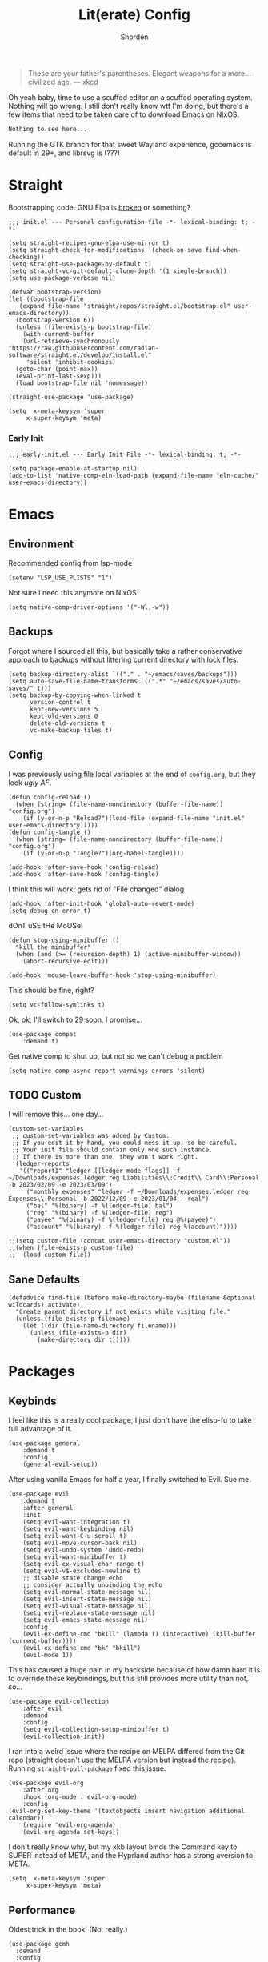 #+TITLE: Lit(erate) Config
#+AUTHOR: Shorden
#+PROPERTY: header-args:elisp :tangle "~/.config/emacs/init.el"

#+begin_quote
These are your father's parentheses. Elegant weapons for a more... civilized age. --- xkcd
#+end_quote
Oh yeah baby, time to use a scuffed editor on a scuffed operating system. Nothing will go wrong. I still don't really know wtf I'm doing, but there's a few items that need to be taken care of to download Emacs on NixOS.
#+begin_src nix
Nothing to see here...
#+end_src
Running the GTK branch for that sweet Wayland experience, gccemacs is default in 29+, and librsvg is (???)

* Straight
Bootstrapping code. GNU Elpa is [[https://github.com/radian-software/straight.el/issues/305#issuecomment-417952067][broken]] or something?
#+begin_src elisp
  ;;; init.el --- Personal configuration file -*- lexical-binding: t; -*-

  (setq straight-recipes-gnu-elpa-use-mirror t)
  (setq straight-check-for-modifications '(check-on-save find-when-checking))
  (setq straight-use-package-by-default t)
  (setq straight-vc-git-default-clone-depth '(1 single-branch))
  (setq use-package-verbose nil)

  (defvar bootstrap-version)
  (let ((bootstrap-file
	 (expand-file-name "straight/repos/straight.el/bootstrap.el" user-emacs-directory))
	(bootstrap-version 6))
    (unless (file-exists-p bootstrap-file)
      (with-current-buffer
	  (url-retrieve-synchronously
  "https://raw.githubusercontent.com/radian-software/straight.el/develop/install.el"
	   'silent 'inhibit-cookies)
	(goto-char (point-max))
	(eval-print-last-sexp)))
    (load bootstrap-file nil 'nomessage))

  (straight-use-package 'use-package)

  (setq  x-meta-keysym 'super
       x-super-keysym 'meta)
#+end_src
*** Early Init
:PROPERTIES:
:header-args:elisp: :tangle "~/.config/emacs/early-init.el"
:END:
#+begin_src elisp
;;; early-init.el --- Early Init File -*- lexical-binding: t; -*-

(setq package-enable-at-startup nil)
(add-to-list 'native-comp-eln-load-path (expand-file-name "eln-cache/" user-emacs-directory))
#+end_src

* Emacs
** Environment
:PROPERTIES:
:header-args:elisp: :tangle "~/.config/emacs/early-init.el"
:END:
Recommended config from lsp-mode
#+begin_src elisp
(setenv "LSP_USE_PLISTS" "1")
#+end_src
Not sure I need this anymore on NixOS
#+begin_src elisp
(setq native-comp-driver-options '("-Wl,-w"))
#+end_src

** Backups
Forgot where I sourced all this, but basically take a rather conservative approach to backups without littering current directory with lock files.
#+begin_src elisp
(setq backup-directory-alist `(("." . "~/emacs/saves/backups")))
(setq auto-save-file-name-transforms `((".*" "~/emacs/saves/auto-saves/" t)))
(setq backup-by-copying-when-linked t
      version-control t
      kept-new-versions 5
      kept-old-versions 0
      delete-old-versions t
      vc-make-backup-files t)
#+end_src

** Config
I was previously using file local variables at the end of ~config.org~, but they look /ugly AF/.
#+begin_src elisp
(defun config-reload ()
  (when (string= (file-name-nondirectory (buffer-file-name)) "config.org")
    (if (y-or-n-p "Reload?")(load-file (expand-file-name "init.el" user-emacs-directory)))))
(defun config-tangle ()
  (when (string= (file-name-nondirectory (buffer-file-name)) "config.org")
    (if (y-or-n-p "Tangle?")(org-babel-tangle))))

(add-hook 'after-save-hook 'config-reload)
(add-hook 'after-save-hook 'config-tangle)
#+end_src
I think this will work; gets rid of "File changed" dialog
#+begin_src elisp
(add-hook 'after-init-hook 'global-auto-revert-mode)
(setq debug-on-error t)
#+end_src
dOnT uSE tHe MoUSe!
#+begin_src elisp
(defun stop-using-minibuffer ()
  "kill the minibuffer"
  (when (and (>= (recursion-depth) 1) (active-minibuffer-window))
    (abort-recursive-edit)))

(add-hook 'mouse-leave-buffer-hook 'stop-using-minibuffer)
#+end_src
This should be fine, right?
#+begin_src elisp
(setq vc-follow-symlinks t)
#+end_src
Ok, ok, I'll switch to 29 soon, I promise...
#+begin_src elisp
(use-package compat
    :demand t)
#+end_src
Get native comp to shut up, but not so we can't debug a problem
#+begin_src elisp
(setq native-comp-async-report-warnings-errors 'silent)
#+end_src

** TODO Custom
I will remove this... one day...
#+begin_src elisp :tangle no
(custom-set-variables
 ;; custom-set-variables was added by Custom.
 ;; If you edit it by hand, you could mess it up, so be careful.
 ;; Your init file should contain only one such instance.
 ;; If there is more than one, they won't work right.
 '(ledger-reports
   '(("report1" "ledger [[ledger-mode-flags]] -f ~/Downloads/expenses.ledger reg Liabilities\\:Credit\\ Card\\:Personal -b 2023/02/09 -e 2023/03/09")
     ("monthly_expenses" "ledger -f ~/Downloads/expenses.ledger reg Expenses\\:Personal -b 2022/12/09 -e 2023/01/04 --real")
     ("bal" "%(binary) -f %(ledger-file) bal")
     ("reg" "%(binary) -f %(ledger-file) reg")
     ("payee" "%(binary) -f %(ledger-file) reg @%(payee)")
     ("account" "%(binary) -f %(ledger-file) reg %(account)"))))
#+end_src

#+begin_src elisp
;;(setq custom-file (concat user-emacs-directory "custom.el"))
;;(when (file-exists-p custom-file)
;;  (load custom-file))
#+end_src

** Sane Defaults
#+begin_src elisp
(defadvice find-file (before make-directory-maybe (filename &optional wildcards) activate)
  "Create parent directory if not exists while visiting file."
  (unless (file-exists-p filename)
    (let ((dir (file-name-directory filename)))
      (unless (file-exists-p dir)
        (make-directory dir t)))))
#+end_src

* Packages
** Keybinds
I feel like this is a really cool package, I just don't have the elisp-fu to take full advantage of it.
#+begin_src elisp
(use-package general
    :demand t
    :config
    (general-evil-setup))
#+end_src
After using vanilla Emacs for half a year, I finally switched to Evil. Sue me.
#+begin_src elisp
(use-package evil
    :demand t
    :after general
    :init
    (setq evil-want-integration t)
    (setq evil-want-keybinding nil)
    (setq evil-want-C-u-scroll t)
	(setq evil-move-cursor-back nil)
	(setq evil-undo-system 'undo-redo)
	(setq evil-want-minibuffer t)
	(setq evil-ex-visual-char-range t)
	(setq evil-v$-excludes-newline t)
	;; disable state change echo
	;; consider actually unbinding the echo
    (setq evil-normal-state-message nil)
    (setq evil-insert-state-message nil)
    (setq evil-visual-state-message nil)
    (setq evil-replace-state-message nil)
    (setq evil-emacs-state-message nil)
    :config 
	(evil-ex-define-cmd "bkill" (lambda () (interactive) (kill-buffer (current-buffer))))
	(evil-ex-define-cmd "bk" "bkill")
	(evil-mode 1))
#+end_src
This has caused a huge pain in my backside because of how damn hard it is to override these keybindings, but this still provides more utility than not, so...
#+begin_src elisp
(use-package evil-collection
    :after evil
	:demand
	:config
	(setq evil-collection-setup-minibuffer t)
    (evil-collection-init))
#+end_src
I ran into a weird issue where the recipe on MELPA differed from the Git repo (straight doesn't use the MELPA version but instead the recipe). Running ~straight-pull-package~ fixed this issue.
#+begin_src elisp
(use-package evil-org
    :after org
    :hook (org-mode . evil-org-mode)
    :config
(evil-org-set-key-theme '(textobjects insert navigation additional calendar))
    (require 'evil-org-agenda)
    (evil-org-agenda-set-keys))
#+end_src
I don't really know why, but my xkb layout binds the Command key to SUPER instead of META, and the Hyprland author has a strong aversion to META.
#+begin_src elisp
(setq  x-meta-keysym 'super
     x-super-keysym 'meta)
#+end_src

** Performance
Oldest trick in the book! (Not really.)
#+begin_src elisp
(use-package gcmh
  :demand
  :config
  (setq gcmh-high-cons-threshold (* 16 1024 1024))
  :hook
  (after-init . gcmh-mode))
#+end_src
**** Early Init
:PROPERTIES:
:header-args:elisp: :tangle "~/.config/emacs/early-init.el"
:END:
This /should/ get reset by GCMH... right?
#+begin_src elisp
(setq gc-cons-threshold most-positive-fixnum)
#+end_src

** Completion
**** TODO Company
I think I need to add ~company-box~? Maybe?
#+begin_src elisp :tangle no
(use-package company
    :after lsp-mode
    :hook (prog-mode . company-mode)
    :bind (:map company-active-map
		("<tab>" . company-complete-selection))
    (:map lsp-mode-map
          ("<tab>" . company-indent-or-complete-common))
    :custom
    (company-minimum-prefix-length 2)
    (company-idle-delay 0.0))
#+end_src
Mwahaha, time to suck the life out of poor Minad
#+begin_src elisp
(use-package corfu
    :straight (:files (:defaults "extensions/*")
					  :includes (
								 corfu-popupinfo
								 corfu-history
								 ))
    :hook ((after-init . global-corfu-mode)
		   (minibuffer-setup . corfu-enable-always-in-minibuffer)
		   (corfu-history-mode . savehist-mode))
    :config
	(with-eval-after-load 'doom-themes
	  (custom-set-faces `(corfu-current ((t (:background ,(doom-color 'base4)))))))
	(with-eval-after-load 'savehist
	  (add-to-list 'savehist-additional-variables 'corfu-history))
	(general-define-key
	 :states 'insert
	 :keymaps 'corfu-map
	 "C-u" #'corfu-scroll-down
	 "C-d" #'corfu-scroll-up
	 "M-k" #'corfu-popupinfo-scroll-down
	 "M-j" #'corfu-popupinfo-scroll-up
	 )
	(general-define-key
	 :states 'normal
	 :keymaps 'minibuffer-mode-map
	 "<escape>" #'abort-recursive-edit)

	(defun corfu-enable-always-in-minibuffer ()
	  "Enable Corfu in the minibuffer if Vertico is not active."
	  (unless (or (bound-and-true-p vertico--input)
				  (eq (current-local-map) read-passwd-map))
		(corfu-mode 1)))

	(setq corfu-auto t)
	(setq tab-always-indent 'complete)
	(setq completion-cycle-threshold nil)
	(setq corfu-min-width 20)
	(setq corfu-max-width 40)

	(corfu-history-mode)

	(corfu-popupinfo-mode)
	(setq corfu-popupinfo-delay 0.5)
	(setq corfu-popupinfo-max-width 40)
	(setq corfu-popupinfo-min-height 4)
    )
#+end_src

**** Vertico
#+begin_src elisp
(use-package vertico
    :straight (vertico :files (:defaults "extensions/*")
					   :includes (
								  vertico-directory
								  vertico-repeat
								  ;; vertico-indexed
								  ;; vertico-flat
								  ;; vertico-grid
								  ;; vertico-mouse
								  ;; vertico-quick
								  ;; vertico-buffer
								  ;; vertico-reverse
								  ;; vertico-multiform
								  ;; vertico-unobtrusive
								  ))
	:demand t
	:hook ((minibuffer-setup . vertico-repeat-save)
		   (rfn-eshadow-update-overlay . vertico-directory-tidy))

    :init
    (setq vertico-cycle nil)
    (setq read-file-name-completion-ignore-case t
		  read-buffer-completion-ignore-case t
		  completion-ignore-case t)
    (setq read-extended-command-predicate #'command-completion-default-include-p)
    :config
	(general-define-key
	 :keymaps 'vertico-map
	 :states 'insert
	 "C-j" #'vertico-next
	 "C-k" #'vertico-previous
	 "C-u" #'vertico-scroll-down
	 "C-d" #'vertico-scroll-up
	 "RET" #'vertico-directory-enter
	 "DEL" #'vertico-directory-delete-char
	 )
	(general-define-key
	 :keymaps 'vertico-map
	 :states 'normal
	 "C-j" #'vertico-next
	 "C-k" #'vertico-previous
	 "C-u" #'vertico-scroll-down
	 "C-d" #'vertico-scroll-up
	 "<escape>" #'abort-recursive-edit
	 )
    (vertico-mode))
#+end_src

**** Icons
#+begin_src elisp
(use-package all-the-icons)

(use-package all-the-icons-completion
    :after (marginalia all-the-icons)
    :hook (marginalia-mode . all-the-icons-completion-marginalia-setup)
	:init
	(all-the-icons-completion-mode))

(use-package kind-icon
	:after corfu
	:custom
	(kind-icon-use-icons t)
	(kind-icon-default-face 'corfu-default)
	(kind-icon-blend-background nil)
	(kind-icon-blend-frac 0.08)
	(kind-icon-mapping
	 '((array          "a"   :icon "symbol-array"       :face font-lock-type-face              :collection "vscode")
	   (boolean        "b"   :icon "symbol-boolean"     :face font-lock-builtin-face           :collection "vscode")
       (color          "#"   :icon "symbol-color"       :face success                          :collection "vscode")
       (command        "cm"  :icon "chevron-right"      :face default                          :collection "vscode")
       (constant       "co"  :icon "symbol-constant"    :face font-lock-constant-face          :collection "vscode")
       (class          "c"   :icon "symbol-class"       :face font-lock-type-face              :collection "vscode")
       (constructor    "cn"  :icon "symbol-method"      :face font-lock-function-name-face     :collection "vscode")
       (enum           "e"   :icon "symbol-enum"        :face font-lock-builtin-face           :collection "vscode")
       (enummember     "em"  :icon "symbol-enum-member" :face font-lock-builtin-face           :collection "vscode")
       (enum-member    "em"  :icon "symbol-enum-member" :face font-lock-builtin-face           :collection "vscode")
       (event          "ev"  :icon "symbol-event"       :face font-lock-warning-face           :collection "vscode")
       (field          "fd"  :icon "symbol-field"       :face font-lock-variable-name-face     :collection "vscode")
       (file           "f"   :icon "symbol-file"        :face font-lock-string-face            :collection "vscode")
       (folder         "d"   :icon "folder"             :face font-lock-doc-face               :collection "vscode")
       (function       "f"   :icon "symbol-method"      :face font-lock-function-name-face     :collection "vscode")
       (interface      "if"  :icon "symbol-interface"   :face font-lock-type-face              :collection "vscode")
       (keyword        "kw"  :icon "symbol-keyword"     :face font-lock-keyword-face           :collection "vscode")
       (macro          "mc"  :icon "lambda"             :face font-lock-keyword-face)
       (magic          "ma"  :icon "lightbulb-autofix"  :face font-lock-builtin-face           :collection "vscode")
       (method         "m"   :icon "symbol-method"      :face font-lock-function-name-face     :collection "vscode")
       (module         "{"   :icon "file-code-outline"  :face font-lock-preprocessor-face)
       (numeric        "nu"  :icon "symbol-numeric"     :face font-lock-builtin-face           :collection "vscode")
       (operator       "op"  :icon "symbol-operator"    :face font-lock-comment-delimiter-face :collection "vscode")
       (param          "pa"  :icon "gear"               :face default                          :collection "vscode")
       (property       "pr"  :icon "symbol-property"    :face font-lock-variable-name-face     :collection "vscode")
       (reference      "rf"  :icon "library"            :face font-lock-variable-name-face     :collection "vscode")
       (snippet        "S"   :icon "symbol-snippet"     :face font-lock-string-face            :collection "vscode")
       (string         "s"   :icon "symbol-string"      :face font-lock-string-face            :collection "vscode")
       (struct         "%"   :icon "symbol-structure"   :face font-lock-variable-name-face     :collection "vscode")
       (text           "tx"  :icon "symbol-key"         :face font-lock-doc-face               :collection "vscode")
       (typeparameter  "tp"  :icon "symbol-parameter"   :face font-lock-type-face              :collection "vscode")
       (type-parameter "tp"  :icon "symbol-parameter"   :face font-lock-type-face              :collection "vscode")
       (unit           "u"   :icon "symbol-ruler"       :face font-lock-constant-face          :collection "vscode")
       (value          "v"   :icon "symbol-enum"        :face font-lock-builtin-face           :collection "vscode")
       (variable       "va"  :icon "symbol-variable"    :face font-lock-variable-name-face     :collection "vscode")
       (t              "."   :icon "question"           :face font-lock-warning-face           :collection "vscode")))
	:config
	(add-to-list 'corfu-margin-formatters #'kind-icon-margin-formatter))
#+end_src

**** TODO Other stuff
At some point I need to lazy-load my entire config. Supposedly straight's ~defer:~ and eval-after-load could help with this.

Marginalia supposedly must be loaded at init.
#+begin_src elisp
(use-package prescient)

(use-package consult
	:general
  (:keymaps 'global
			"C-x b" #'consult-buffer))

(use-package marginalia
    :init
  (marginalia-mode))

(use-package embark
    :bind
  (("C-." . embark-act)         ;; pick some comfortable binding
   ("C-;" . embark-dwim)        ;; good alternative: M-.
   ("C-h B" . embark-bindings)) ;; alternative for `describe-bindings'

  :init
  ;; Optionally replace the key help with a completing-read interface
  (setq prefix-help-command #'embark-prefix-help-command)

  ;; Show the Embark target at point via Eldoc.  You may adjust the Eldoc
  ;; strategy, if you want to see the documentation from multiple providers.
  (add-hook 'eldoc-documentation-functions #'embark-eldoc-first-target)
  ;; (setq eldoc-documentation-strategy #'eldoc-documentation-compose-eagerly)

  :config

  ;; Hide the mode line of the Embark live/completions buffers
  (add-to-list 'display-buffer-alist
			   '("\\`\\*Embark Collect \\(Live\\|Completions\\)\\*"
				 nil
				 (window-parameters (mode-line-format . none)))))

(use-package embark-consult
    :ensure t
    :hook
    (embark-collect-mode . consult-preview-at-point-mode))
#+end_src

** Apps
*** Sundry
**** TODO Crypto
EasyPG stuff:
#+begin_src elisp
(require 'epa-file)
(setq epa-pinentry-mode 'loopback)
#+end_src
Authentication config (I want to move this to be profile independent)
#+begin_src elisp
(setq auth-sources (mapcar (lambda (x) (concat user-emacs-directory x)) '(".authinfo.gpg" ".authinfo" ".netrc")))
#+end_src
Sensitive minor mode to disable backups and autosave
#+begin_src elisp
(define-minor-mode sensitive-minor-mode
    "For sensitive files like password lists.
It disables backup creation and auto saving.

With no argument, this command toggles the mode.
Non-null prefix argument turns on the mode.
Null prefix argument turns off the mode."
  ;; The initial value.
  :init-value nil
  ;; The indicator for the mode line.
  :lighter " sensitive"
  ;; The minor mode bindings.
  :keymap nil
  (if (symbol-value sensitive-minor-mode)
      (progn
	;; disable backups
	(set (make-local-variable 'backup-inhibited) t)	
	;; disable auto-save
	(if auto-save-default
	    (auto-save-mode -1)))
    ;; resort to default value of backup-inhibited
    (kill-local-variable 'backup-inhibited)
    ;; resort to default auto save setting
    (if auto-save-default
	(auto-save-mode 1))))

(setq auto-mode-alist
      (append '(("\\.gpg$" . sensitive-minor-mode)) auto-mode-alist))
#+end_src

*** TODO Mail
Right now I'm using Gnus, but I think I want to switch to something like mu4e. Or notmuch.
#+begin_src elisp
(setq gnus-home-directory (concat user-emacs-directory "gnus/"))
(setq gnus-directory gnus-home-directory)
(setq gnus-init-file (concat gnus-home-directory ".gnus.el"))
(setq gnus-startup-file (concat gnus-home-directory ".newsrc"))
#+end_src
I also need to absorb my Gnus config into here.
*** TODO IRC
Well, I see IRC hasn't gotten any easier to use.

My company doesn't use TLS for... reasons. I guess they don't really use IRC that much either though
#+begin_src elisp
(use-package erc
	:commands (erc erc-tls)
	:config
	(defvar erc-server-list
	  `(,`("Libera.Chat" :server "irc.libera.chat"
						 :port 6697
						 :client-certificate ,(expand-file-name "erc/libera.pem" user-emacs-directory))
		  ,`("OFTC" :server "irc.oftc.net"
					:port 6697
					:client-certificate ,(expand-file-name "erc/oftc.pem" user-emacs-directory))))

	(defun erc-join-server ()
	  (interactive)
	  (let* ((server (completing-read "Server: " (mapcar (lambda (s) (car s)) erc-server-list)))
			 (server-args (flatten-tree (mapcar (lambda (s) (cdr (member server s))) erc-server-list)))
			 (certs (plist-get server-args :client-certificate)))
		(if-let ((erc-buffer (get-buffer server)))
			(switch-to-buffer erc-buffer)
		  (progn
			(unless (and (eq (type-of certs) 'cons) (eq (length certs) '2))
			  (plist-put server-args :client-certificate (list certs certs)))
			(apply 'erc-tls server-args)))))

	(general-define-key
	 :keymaps 'erc-mode-map
	 "<up>" #'erc-previous-command
	 "<down>" #'erc-next-command)
	(define-advice erc-previous-command (:before-while () no-cycle)
	  (or (not erc-input-ring-index) (not (equal (ring-length erc-input-ring) (+ 1 erc-input-ring-index)))))
	(define-advice erc-next-command (:before-while () no-cycle)
	  erc-input-ring-index)

	(use-package erc-sasl
		:straight (:type built-in)
		:config
		(setq erc-sasl-mechanism 'external))
	(use-package erc-services
		:straight (:type built-in)
		:init
		;;(setq erc-prompt-for-nickserv-password nil)
		;;(setq erc-use-auth-source-for-nickserv-password nil)
		(erc-services-mode 1)
		)

	(setq erc-nick "Shorden")
	(setq erc-autojoin-timing 'ident)
	(setq erc-kill-buffer-on-part t)
	(setq erc-kill-queries-on-quit t)
	(setq erc-kill-server-buffer-on-quit t)
;;	(setq erc-auth-source-server-function nil)
	;(setq erc-prompt-for-password nil)
	(setq erc-autojoin-channels-alist '(("libera" "#emacs") ("oftc" "#llvm"))))
#+end_src
Instead of gnarsty password-based auth, we can use a certificate to authenticate. For some reason, OFTC has to use SHA-1 instead of SHA-256.
#+begin_src zsh :dir "~/emacs/emacs_profiles/vanilla" :eval no
mkdir -p erc
cd erc
openssl req -x509 -new -newkey rsa:4096 -sha256 -days 1825 -nodes -out libera.pem -keyout libera.pem
openssl req -x509 -new -newkey rsa:2048 -sha1 -days 1825 -nodes -out oftc.pem -keyout oftc.pem
#+end_src
And then once connected, run
#+begin_src erc :eval no
/msg NickServ CERT ADD
#+end_src
Unrelated: figure out a better place to stick this
#+begin_src elisp
(defun advice-unadvice (sym)
  "Remove all advices from symbol SYM."
  (interactive "aFunction symbol: ")
  (advice-mapc (lambda (advice _props) (advice-remove sym advice)) sym))
#+end_src

** Language
*** TODO Org
There's not a particular reason I don't use Emacs built-ins, but caution must be exercised to avoid clobbering the built-in and MELPA versions of Org.
#+begin_src elisp
(use-package org
    :init
  (setq org-directory "~/emacs/org")
	:config
	(setq org-src-preserve-indentation t
	      org-src-fontify-natively t
	      org-export-latex-listings t
	      org-export-with-smart-quotes t
	      org-latex-listings 'listings
	      org-latex-prefer-user-labels t
	      org-confirm-babel-evaluate nil
	      org-latex-pdf-process '("latexmk -bibtex -f -xelatex %f")
	      org-startup-folded t
	      org-cycle-include-plain-lists 'integrate
	      org-agenda-skip-scheduled-if-done t
	      org-use-sub-superscripts "{}"
	      ;; org-modern
	      org-auto-align-tags nil
	      org-tags-column 0
	      org-catch-invisible-edits 'show-and-error
	      org-special-ctrl-a/e t
	      org-insert-heading-respect-content t
	      org-hide-emphasis-markers t
	      org-pretty-entities t
	      org-ellipsis "…"
	      org-agenda-tags-column 0
	      org-agenda-block-separator ?─
	      org-agenda-time-grid
	      '((daily today require-timed)
		(800 1000 1200 1400 1600 1800 2000)
		" ┄┄┄┄┄ " "┄┄┄┄┄┄┄┄┄┄┄┄┄┄┄")
	      org-agenda-current-time-string
	      "⭠ now ─────────────────────────────────────────────────")
	(add-to-list 'org-latex-packages-alist '("" "listings"))
	:custom
	(org-agenda-files '("~/emacs/org/agenda.org")))
  (add-hook 'emacs-startup-hook
	    (lambda ()
	      (progn (find-file-noselect (expand-file-name "agenda.org" org-directory))
		     (find-file-noselect "~/.dotfiles/config/emacs/config.org"))))
#+end_src
And now to make it *pretty*
#+begin_src elisp
(use-package org-modern
    :hook
  (org-mode . org-modern-mode)
  (org-agenda-finalize . org-modern-agenda)
  (org-modern-mode . fonts/org)
  (org-cdlatex-mode . fonts/literate-programming)
  :config
  (setq org-todo-keyword-faces '(("TODO" . org-todo)
				 ("WAIT" . "orange red")
				 ("DONE" . org-done)
				 ("PAST" . "dark red"))))
  (setq org-modern-todo-faces
	'(("WAIT" :background "orange red" :foreground "white")
		("PAST" :background "dark red" :foreground "white")))
  ;;:custom-face
  ;;(org-modern-block-name ((t (:weight light :height 0.9)))))

;; I confirmed that I can use text properties (not expensive) to do linenums with the fancy src blocks. Might look into this in the future.
;;(add-text-properties 1 2 '(display-line-numbers-disable t) nil)

;; tecosaur the goat for this one
(defvar +org-mode-left-margin-width 1
  "The `left-margin-width' to be used in `org-mode' buffers.")

(defun +setup-org-mode-left-margin ()
  (when (and (derived-mode-p 'org-mode)
             (eq (current-buffer) ; Check current buffer is active.
                 (window-buffer (frame-selected-window))))
    (setq left-margin-width (if display-line-numbers
                                0 +org-mode-left-margin-width))
    (set-window-buffer (get-buffer-window (current-buffer))
                       (current-buffer))))
(add-hook 'window-configuration-change-hook #'+setup-org-mode-left-margin)
(add-hook 'display-line-numbers-mode-hook #'+setup-org-mode-left-margin)
(add-hook 'org-mode-hook #'+setup-org-mode-left-margin)
#+end_src
Here's a hack for the annoying org fast todo popup:
#+begin_src elisp :tangle no
; Macro which creates advice 'template'
(defmacro my/with-advice (adlist &rest body)
  "Execute BODY with temporary advice in ADLIST.

Each element of ADLIST should be a list of the form
  (SYMBOL WHERE FUNCTION [PROPS])
suitable for passing to `advice-add'.  The BODY is wrapped in an
`unwind-protect' form, so the advice will be removed even in the
event of an error or nonlocal exit."
  (declare (debug ((&rest (&rest form)) body))
           (indent 1))
  `(progn
     ,@(mapcar (lambda (adform)
                 (cons 'advice-add adform))
               adlist)
     (unwind-protect (progn ,@body)
       ,@(mapcar (lambda (adform)
                   `(advice-remove ,(car adform) ,(nth 2 adform)))
                 adlist))))

;;Function which replaces org-switch-to-buffer-other-window with emacs' original switch-to-buffer-other-window
(defun hd/org-todo-same-window (orig-fn)
  "Advice to fix window placement in `org-fast-todo-selection'."
  (let  ((override
      '("\\*Org todo\\*|\\*Org Note\\*"
        (display-buffer-use-some-window)
        (inhibit-same-window . nil)))) ;locally sets variable "override" as key-value pair for display-buffer-alist entry
    (add-to-list 'display-buffer-alist override) ;adds the contents of the above defined variable to display-buffer-alist
    (my/with-advice
        ((#'org-switch-to-buffer-other-window :override #'switch-to-buffer-other-window))
      (unwind-protect (funcall orig-fn)
        (setq display-buffer-alist
              (delete override display-buffer-alist))))))

; Injecting the relevant advice into the org-fast-todo-selection function
(advice-add #'org-fast-todo-selection :around #'hd/org-todo-same-window)
#+end_src
Now for Babel:
#+begin_src elisp
(use-package org
	:config
  (org-babel-do-load-languages
   'org-babel-load-languages
   '(
	 (emacs-lisp . t)
	 (shell . t)
	 (python . t)
	 )))
#+end_src
And inline images:
#+begin_src elisp
(use-package org-remoteimg
	:straight (org-remoteimg :type git :host github :repo "gaoDean/org-remoteimg")
	:config
	(setq url-cache-directory "~/.cache/emacs/url")
	(setq org-display-remote-inline-images 'cache))
#+end_src
*** Python
#+begin_src elisp
(use-package lsp-pyright
    :ensure t
    :hook (python-mode . (lambda ()
			   (require 'lsp-pyright)
			   (lsp-deferred))))
#+end_src

*** TODO Zig
Panic because chals are due soon 😰
Add a setting such that ~zig run~ creates an exe in the expected place, not the .cache directory
#+begin_src elisp
(use-package zig-mode)
#+end_src

*** TODO Rust
Add DAP stuff + make sure rustic works
#+begin_src elisp
(use-package rustic
    :custom
  (rustic-analyzer-command '("rustup" "run" "stable" "rust-analyzer")))
#+end_src

*** TODO Lisp
Slime? Improve scratch?
#+begin_src elisp
(setq-default lisp-indent-function 'common-lisp-indent-function)
#+end_src

*** TODO C/C++
I realized I don't actually use an "official" style. Everyone else is just uglier than me.
Add label indentation + DAP stuff
#+begin_src elisp
(setq-default indent-tabs-mode t)
(setq-default tab-width 4)
(defvaralias 'c-basic-offset 'tab-width)
(defvaralias 'cperl-indent-level 'tab-width)
(setq-default c-default-style "k&r")
#+end_src

*** Markdown
#+begin_src elisp
(use-package markdown-mode
	:config
(with-eval-after-load 'doom-themes (custom-set-faces `(markdown-code-face ((t (:background ,(doom-color 'base1)))))))
)
#+end_src

*** TODO Nix
#+begin_src elisp
(use-package nix-mode
	:init
  (add-hook 'nix-mode-hook (lambda () (indent-tabs-mode -1))))
#+end_src

** Tools
*** Terminal
Vterm works really well; +I could always switch to eshell+ eshell is a "dumb" terminal and does not offer the conveniences of an emulator
#+begin_src elisp
(use-package vterm
    :config
  (setq vterm-shell "fish")
  (setq vterm-eval-cmds (append vterm-eval-cmds '(("evil-emacs-state" evil-emacs-state) ("evil-insert-state" evil-insert-state))))
  )
#+end_src

*** TODO Dired
Switched to Dirvish, +haven't looked back+ haven't seen much lol. Ty to Sun I for reccing ranger
Need to make an evil mode map for dirvish (add to evil-collection)
#+begin_src elisp :tangle no
(use-package dirvish
    :custom
  (dirvish-quick-access-entries
   '(("h" "~/" "Home")
     ("d" "~/Downloads/" "Downloads")
     ("t" "~/.Trash" "TrashCan")))
  :init
  (dirvish-override-dired-mode)
  :config
  (setq delete-by-moving-to-trash t)
  (setq dirvish-preview-dispatchers
	(cl-substitute 'pdf-preface 'pdf dirvish-preview-dispatchers))
  (setq dirvish-attributes '(vc-state file-size git-msg subtree-state all-the-icons collapse file-time))
  (setq dired-listing-switches
	"-l --almost-all --human-readable --group-directories-first --no-group")
  ;;(setq dirvish-open-with-programs '(".mp4" . ()))
  (setq dirvish-mode-line-format '(:left (sort symlink) :right (vc-info yank index)))
  (setq dirvish-header-line-height '(25 . 35))
  (setq dirvish-side-width 38)
  (setq dirvish-header-line-format '(:left (path) :right (free-space)))
  (dirvish-peek-mode)
  )
#+end_src
Got to make sure all these goodies are installed:
#+begin_src bash
brew install coreutils fd poppler ffmpegthumbnailer mediainfo imagemagick
#+end_src
And here's stuff for vanilla Dired:
- Also I am too dumb to be trusted with enabling /all/ of the disabled commands
#+begin_src elisp
(put 'dired-find-alternate-file 'disabled nil)
#+end_src

*** Ibuffer
#+begin_src elisp
(use-package ibuffer
	:general
  (:keymaps 'global
			"C-x C-b" #'ibuffer))
#+end_src

*** Direnv
For usage with nix-direnv (and maybe lorri in the future?)
#+begin_src elisp
(use-package direnv
	;;:hook
  ;;(prog-mode . #'direnv-update-environment)
  :config
  (direnv-mode))
#+end_src

*** TODO Ledger
So I can commit tax fraud productively.
#+begin_src elisp
(use-package ledger-mode)
#+end_src

*** TODO Magit
#+begin_src elisp
(use-package magit)
#+end_src

*** TODO Debugger
Woah boy, this is gonna be a long one.
I started off trying to build lldb-vscode from source, only to immediately realize that's a /terrible/ idea. Instead, I admitted to myself that I'm still suckling the teat of VSCode and (ashamedly) installed Lanza's lldb-vscode.
#+begin_src elisp :tangle no
(use-package dap-mode
    :config
  (setq dap-auto-configure-mode t)
  (setq dap-auto-configure-features '(sessions locals controls tooltip))
  (require 'dap-lldb)
  ;;(setq dap-lldb-debug-program '("/opt/homebrew/opt/llvm/bin/lldb-vscode"))
  (setq dap-lldb-debugged-program-function (lambda () (read-file-name "Select file to debug.")))

  ;;; default debug template for (c++)
  (dap-register-debug-template
   "C++ LLDB dap"
   (list :type "lldb-vscode"
         :cwd nil
         :args nil
         :request "launch"
         :program nil))
  
  (defun dap-debug-create-or-edit-json-template ()
    "Edit the C++ debugging configuration or create + edit if none exists yet."
    (interactive)
    (let ((filename (concat (lsp-workspace-root) "/launch.json"))
	  (default "~/.emacs.d/default-launch.json"))
      (unless (file-exists-p filename)
	(copy-file default filename))
      (find-file-existing filename)))
)
#+end_src

*** TODO LSP
Add Orderless here at some point (see [[https://github.com/minad/corfu/wiki][Corfu wiki]] for setup)
#+begin_src elisp
(use-package lsp-mode
	:init
  (defun shor/lsp-mode-setup-completion ()
	(setf (alist-get 'styles (alist-get 'lsp-capf completion-category-defaults))
		  '(flex)))
  :custom
  (lsp-completion-provider :none) ;; corfu
  :hook
  (lsp-completion-mode . shor/lsp-mode-setup-completion)
  ;; set prefix for lsp-command-keymap (few alternatives - "C-l", "C-c l")
  ;;  (setq lsp-keymap-prefix "C-c l")
  ;;:hook ((cc-mode . lsp-deferred)
  ;;	   (zig-mode . lsp-deferred)
  ;;	   (rustic-mode . lsp-deferred))
  :commands (lsp lsp-deferred)
  :config
  (setq read-process-output-max (* 1024 1024)) ; 1mb

  (setq lsp-enable-symbol-highlighting nil)
  (setq lsp-headerline-breadcrumb-enable nil)
  (setq lsp-modeline-code-actions-enable nil)
  (setq lsp-modeline-diagnostics-enable nil))

;;(use-package lsp-ui
;;    :commands lsp-ui-mode
;;    :config
;;    (setq lsp-ui-doc-use-webkit t))
;;(use-package lsp-ivy :commands lsp-ivy-workspace-symbol)
;;(use-package lsp-treemacs
;;    :commands lsp-treemacs-errors-list
;;    :config
;;    (lsp-treemacs-sync-mode 1))
#+end_src

*** Treesitter
Emacs 29 has tree sitter built in, which adds ts specific major modes. Looks like I'll have to major mode remap those because [[https://www.masteringemacs.org/article/how-to-get-started-tree-sitter][Mickey said so]].
#+begin_src elisp :tangle no
(use-package tree-sitter
    :config
  (global-tree-sitter-mode))
(use-package tree-sitter-langs)
#+end_src

*** Help
TODO move elsewhere (maybe an editor group?)
Also figure out how to reuse the help buffer, because it keeps opening in annoying places.
#+begin_src elisp
(use-package helpful
	:general (:keymaps 'global
					   "C-h f" #'helpful-callable
					   "C-h F" #'helpful-function
					   "C-h v" #'helpful-variable
					   "C-h k" #'helpful-key
					   "C-h x" #'helpful-command)
	:config
	(setq helpful-max-buffers 1))
#+end_src

** UI
*** Title Bar
#+begin_src elisp :tangle no
(setq-default frame-title-format "Emacs")
#+end_src

*** TODO Theme
I make liberal use of Doom's themes but not ~evil-mode~. I still need to properly configure the modeline.
#+begin_src elisp
(use-package doom-themes
    :ensure t
    :config
    (setq doom-themes-enable-bold t
          doom-themes-enable-italic t)
    (load-theme 'doom-palenight t)
    (doom-themes-visual-bell-config)
    (setq doom-themes-treemacs-theme "doom-atom")
    (doom-themes-treemacs-config)
    (doom-themes-org-config))

(use-package doom-modeline
    :ensure t
;:straight (doom-modeline :type git :host github :repo ""
    :config
	(setq doom-modeline-modal-icon t)
	(setq nerd-icons-color-icons nil)
    :hook
    (after-init . doom-modeline-mode))

(use-package solaire-mode
    :ensure t
    :config
    (solaire-global-mode +1))
#+end_src

*** TODO GUI
Or lack thereof...
**** Early Init
:PROPERTIES:
:header-args:elisp: :tangle "~/.config/emacs/early-init.el"
:END:
#+begin_src elisp
(setq menu-bar-mode nil
      tool-bar-mode nil)
;; for some reason, scroll bar behaves really weirdly. Issue with PGTK branch perhaps?
(add-to-list 'default-frame-alist
             '(vertical-scroll-bars . nil))

;; Resizing the Emacs frame can be a terribly expensive part of changing the
;; font. By inhibiting this, we easily halve startup times with fonts that are
;; larger than the system default.
(setq frame-inhibit-implied-resize t)

(setq use-file-dialog nil)
(defalias 'yes-or-no-p 'y-or-n-p)
#+end_src

**** Treemacs
#+begin_src elisp
(use-package treemacs
	:after solaire-mode
	:config
	(push '(treemacs-window-background-face . solaire-default-face) solaire-mode-remap-alist)
	(push '(treemacs-hl-line-face . solaire-hl-line-face) solaire-mode-remap-alist)
	)
#+end_src

**** TODO Fonts
I still need to rice Org fonts, and test LaTeX fonts out. Defaults should be sane, though.
For ligatures
For visual-line-mode
#+begin_src elisp
(add-hook 'text-mode-hook 'visual-line-mode)
(add-hook 'prog-mode-hook 'visual-line-mode)


(defun fonts/default ()
  (set-face-attribute 'default nil :font (font-spec :family "Jetbrains Mono" :size 13 :weight 'medium))
  (set-face-attribute 'fixed-pitch nil :font (font-spec :family "Jetbrains Mono" :size 13 :weight 'medium))
  (set-face-attribute 'variable-pitch nil :font (font-spec :family "Source Sans Pro" :size 15 :weight 'semi-bold))
  (set-fontset-font "fontset-default" 'unicode (font-spec :family "Arial" :size 15))
  (set-fontset-font "fontset-default" 'emoji (font-spec :family "Twitter Color Emoji" :size 20)))

(defun fonts/org ()
  (if org-modern-mode
  (progn
    (setq fonts/org-fixed-cookie (face-remap-add-relative 'fixed-pitch nil :font (font-spec :family "Jetbrains Mono" :size 13 :weight 'medium)))
    (setq fonts/org-variable-cookie (face-remap-add-relative 'variable-pitch nil :font (font-spec :family "Sarasa Mono J" :size 15 :weight 'normal)))
    (variable-pitch-mode +1))
  (progn
    (face-remap-remove-relative fonts/org-fixed-cookie)
    (face-remap-remove-relative fonts/org-variable-cookie)
    (variable-pitch-mode -1))))
;; note that I still need to set these in `custom` for org

(defun fonts/literate-programming ()
  (if org-cdlatex-mode
  (progn
    (setq fonts/literate-programming-fixed-cookie (face-remap-add-relative 'fixed-pitch nil :font (font-spec :family "Jetbrains Mono" :size 13 :weight 'medium)))
    (setq fonts/literate-programming-variable-cookie (face-remap-add-relative 'variable-pitch nil :font (font-spec :family "Latin Modern Roman" :size 15 :weight 'normal)))
    (variable-pitch-mode +1))
  (progn
    (face-remap-remove-relative fonts/literate-programming-fixed-cookie)
    (face-remap-remove-relative fonts/literate-programming-variable-cookie)
    (variable-pitch-mode -1))))

(add-hook 'after-init-hook 'fonts/default)
#+end_src
Ok, something in my Emacs config is definitely messing up native scroll.
We add rainbow-mode to color hex codes, like #003b6f.
#+begin_src elisp
(use-package rainbow-mode
    :config
  (rainbow-mode 1))
#+end_src

**** TODO Splash Screen
I use this because of yabai weirdness. Also, I want to add a proper splash screen.
#+begin_src elisp
(defun use-fancy-splash-screens-p () t)
#+end_src

** TODO Deprecated
I may want to keep this actually, but at the moment idk how to use this with Nix
#+begin_src elisp
(use-package pdf-tools
    :config 
  (pdf-tools-install)
  (setq pdf-view-use-scaling t)
  (setq-default pdf-view-display-size 'fit-page))
#+end_src
